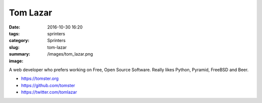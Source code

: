 Tom Lazar
#########

:date: 2016-10-30 16:20
:tags: sprinters
:category: Sprinters
:slug: tom-lazar
:summary:
:image: /images/tom_lazar.png

A web developer who prefers working on Free, Open Source Software. Really likes Python, Pyramid, FreeBSD and Beer.

* https://tomster.org
* https://github.com/tomster
* https://twitter.com/tomlazar
